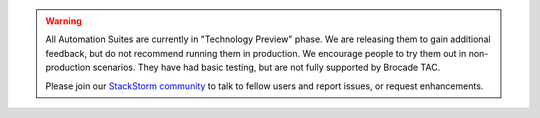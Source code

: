 .. warning::

    All Automation Suites are currently in "Technology Preview" phase. We are releasing them
    to gain additional feedback, but do not recommend running them in production. We encourage
    people to try them out in non-production scenarios. They have had basic testing, but are
    not fully supported by Brocade TAC.

    Please join our `StackStorm community <http://www.stackstorm.com/community/>`__ to talk to fellow
    users and report issues, or request enhancements.

